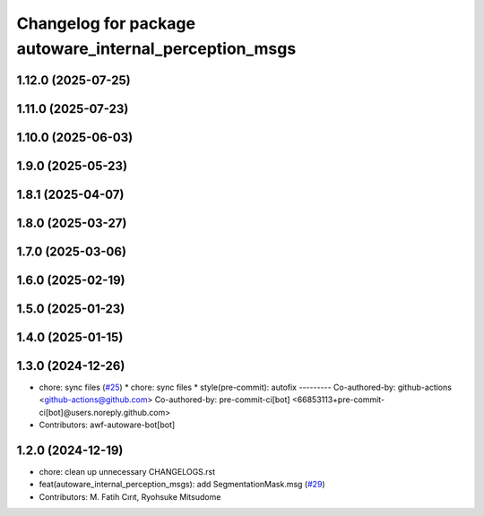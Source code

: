 ^^^^^^^^^^^^^^^^^^^^^^^^^^^^^^^^^^^^^^^^^^^^^^^^^^^^^^^
Changelog for package autoware_internal_perception_msgs
^^^^^^^^^^^^^^^^^^^^^^^^^^^^^^^^^^^^^^^^^^^^^^^^^^^^^^^

1.12.0 (2025-07-25)
-------------------

1.11.0 (2025-07-23)
-------------------

1.10.0 (2025-06-03)
-------------------

1.9.0 (2025-05-23)
------------------

1.8.1 (2025-04-07)
------------------

1.8.0 (2025-03-27)
------------------

1.7.0 (2025-03-06)
------------------

1.6.0 (2025-02-19)
------------------

1.5.0 (2025-01-23)
------------------

1.4.0 (2025-01-15)
------------------

1.3.0 (2024-12-26)
------------------
* chore: sync files (`#25 <https://github.com/autowarefoundation/autoware_internal_msgs/issues/25>`_)
  * chore: sync files
  * style(pre-commit): autofix
  ---------
  Co-authored-by: github-actions <github-actions@github.com>
  Co-authored-by: pre-commit-ci[bot] <66853113+pre-commit-ci[bot]@users.noreply.github.com>
* Contributors: awf-autoware-bot[bot]

1.2.0 (2024-12-19)
------------------
* chore: clean up unnecessary CHANGELOGS.rst
* feat(autoware_internal_perception_msgs): add SegmentationMask.msg (`#29 <https://github.com/autowarefoundation/autoware_internal_msgs/issues/29>`_)
* Contributors: M. Fatih Cırıt, Ryohsuke Mitsudome
